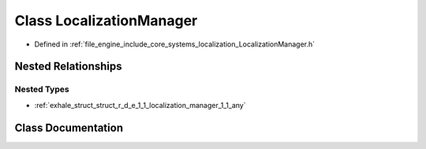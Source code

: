 .. _exhale_class_class_r_d_e_1_1_localization_manager:

Class LocalizationManager
=========================

- Defined in :ref:`file_engine_include_core_systems_localization_LocalizationManager.h`


Nested Relationships
--------------------


Nested Types
************

- :ref:`exhale_struct_struct_r_d_e_1_1_localization_manager_1_1_any`


Class Documentation
-------------------


.. doxygenclass:: RDE::LocalizationManager
   :project: My Project
   :members:
   :protected-members:
   :undoc-members:
